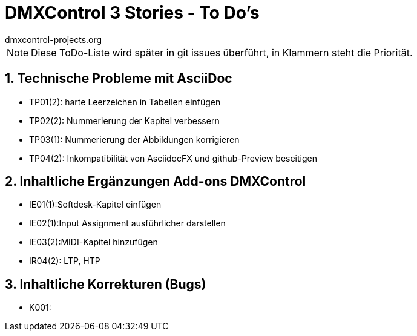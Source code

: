 :imagesdir: ./images/




= DMXControl 3 Stories - To Do's
dmxcontrol-projects.org

:doctype: book
:encoding: utf-8
:lang: de
:toc: left
:numbered:

[%hardbreaks]
NOTE: Diese ToDo-Liste wird später in git issues überführt, in Klammern steht die Priorität.
  
== Technische Probleme mit AsciiDoc

* TP01(2): harte Leerzeichen in Tabellen einfügen
* TP02(2): Nummerierung der Kapitel verbessern
* TP03(1): Nummerierung der Abbildungen korrigieren
* TP04(2): Inkompatibilität von AsciidocFX und github-Preview beseitigen

== Inhaltliche Ergänzungen Add-ons DMXControl

* IE01(1):Softdesk-Kapitel einfügen
* IE02(1):Input Assignment ausführlicher darstellen
* IE03(2):MIDI-Kapitel hinzufügen
* IR04(2): LTP, HTP

== Inhaltliche Korrekturen (Bugs)

* K001: 



<<<

